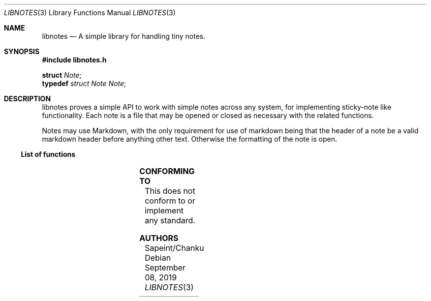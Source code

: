 .Dd September 08, 2019
.Dt LIBNOTES 3
.Os
.Sh NAME
.Nm libnotes
.Nd A simple library for handling tiny notes.
.Sh SYNOPSIS
.Sy #include "libnotes.h"
.Pp
.Sy struct
.Em "Note";
.Dl
.Sy typedef
.Em "struct Note Note";
.Sh DESCRIPTION
libnotes proves a simple API to work with simple notes across any system, for implementing sticky-note like functionality.
Each note is a file that may be opened or closed as necessary with the related functions.

Notes may use Markdown, with the only requirement for use of markdown being that the header of a note be a valid markdown
header before anything other text. Otherwise the formatting of the note is open.

.Ss List of functions
.TS
;
lb lb
l l.
Function	Description
_
\fBNote_Open\fP(3)	Open up a note
\fBNote_Close\fP(3)	Close an opened Note
\fBNote_Update\fP(3)	Update a Note
\fBNote_Lock\fP(3)	Lock an unlocked Note
\fBNote_Unlock\fP(3)	Unlock a locked Note
\fBNote_GetLock\fP(3)	Check to see if a Note is Locked or not
\fBNote_GetHeader\fP(3)	Get the Header of a Note (if it exists)
\fBNote_GetBody\fP(3)	Get the Body of a note (without the Header)
.TE

.Sh CONFORMING TO
This does not conform to or implement any standard.

.Sh AUTHORS
Sapeint/Chanku
